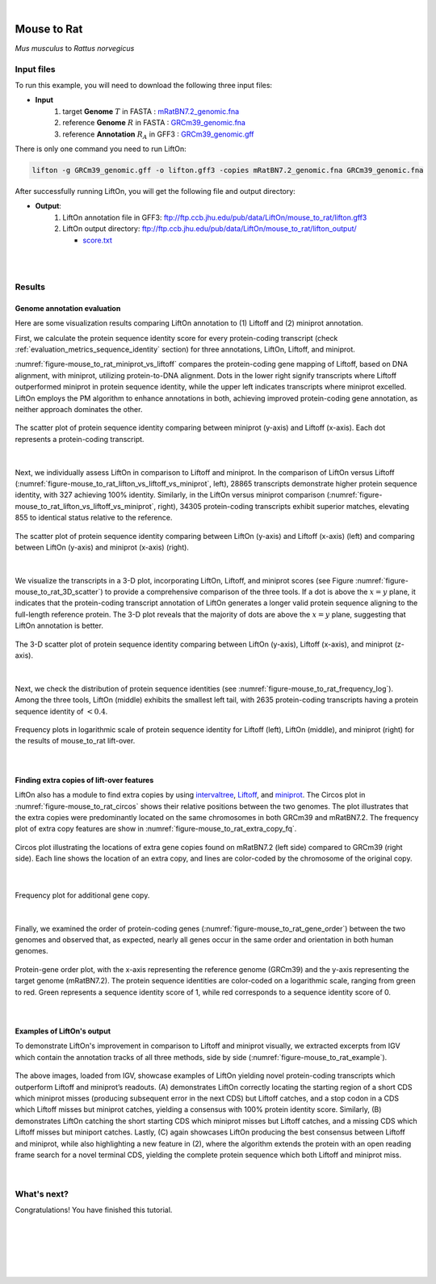.. raw:: html

    <script type="text/javascript">
        let mutation_lvl_1_fuc = function(mutations) {
            var dark = document.body.dataset.theme == 'dark';

            if (document.body.dataset.theme == 'auto') {
                dark = window.matchMedia && window.matchMedia('(prefers-color-scheme: dark)').matches;
            }
            
            document.getElementsByClassName('sidebar_ccb')[0].src = dark ? '../../_static/JHU_ccb-white.png' : "../../_static/JHU_ccb-dark.png";
            document.getElementsByClassName('sidebar_wse')[0].src = dark ? '../../_static/JHU_wse-white.png' : "../../_static/JHU_wse-dark.png";



            for (let i=0; i < document.getElementsByClassName('summary-title').length; i++) {
                console.log(">> document.getElementsByClassName('summary-title')[i]: ", document.getElementsByClassName('summary-title')[i]);

                if (dark) {
                    document.getElementsByClassName('summary-title')[i].classList = "summary-title card-header bg-dark font-weight-bolder";
                    document.getElementsByClassName('summary-content')[i].classList = "summary-content card-body bg-dark text-left docutils";
                } else {
                    document.getElementsByClassName('summary-title')[i].classList = "summary-title card-header bg-light font-weight-bolder";
                    document.getElementsByClassName('summary-content')[i].classList = "summary-content card-body bg-light text-left docutils";
                }
            }

        }
        document.addEventListener("DOMContentLoaded", mutation_lvl_1_fuc);
        var observer = new MutationObserver(mutation_lvl_1_fuc)
        observer.observe(document.body, {attributes: true, attributeFilter: ['data-theme']});
        console.log(document.body);
    </script>

|


.. _distant_species_liftover_mouse_to_rat:

Mouse to Rat
=========================================================================

*Mus musculus* to *Rattus norvegicus*

Input files
+++++++++++++++++++++++++++++++++++

To run this example, you will need to download the following three input files:

* **Input**
    1. target **Genome** :math:`T` in FASTA : `mRatBN7.2_genomic.fna <ftp://ftp.ccb.jhu.edu/pub/data/LiftOn/cross_species/mouse_to_rat/mRatBN7.2_genomic.fna>`_ 
    2. reference **Genome** :math:`R` in FASTA : `GRCm39_genomic.fna <ftp://ftp.ccb.jhu.edu/pub/data/LiftOn/mouse_ref/GRCm39_genomic.fna>`_
    3. reference **Annotation** :math:`R_A` in GFF3 : `GRCm39_genomic.gff <ftp://ftp.ccb.jhu.edu/pub/data/LiftOn/mouse_ref/GRCm39_genomic.gff>`_



.. .. important::

..     **We propose running Splam as a new step in RNA-Seq analysis pipeline to score all splice junctions.**

There is only one command you need to run LiftOn:

.. code-block:: bash

    lifton -g GRCm39_genomic.gff -o lifton.gff3 -copies mRatBN7.2_genomic.fna GRCm39_genomic.fna


After successfully running LiftOn, you will get the following file and output directory:

* **Output**: 
    1. LiftOn annotation file in GFF3: ftp://ftp.ccb.jhu.edu/pub/data/LiftOn/mouse_to_rat/lifton.gff3
    2. LiftOn output directory: ftp://ftp.ccb.jhu.edu/pub/data/LiftOn/mouse_to_rat/lifton_output/
   
       *  `score.txt <ftp://ftp.ccb.jhu.edu/pub/data/LiftOn/mouse_to_rat/lifton_output/score.txt>`_

|
|

Results
+++++++++++++++++++++++++++++++++++

Genome annotation evaluation
------------------------------

Here are some visualization results comparing LiftOn annotation to (1) Liftoff and (2) miniprot annotation. 


First, we calculate the protein sequence identity score for every protein-coding transcript (check :ref:`evaluation_metrics_sequence_identity` section) for three annotations, LiftOn, Liftoff, and miniprot. 

:numref:`figure-mouse_to_rat_miniprot_vs_liftoff` compares the protein-coding gene mapping of Liftoff, based on DNA alignment, with miniprot, utilizing protein-to-DNA alignment. Dots in the lower right signify transcripts where Liftoff outperformed miniprot in protein sequence identity, while the upper left indicates transcripts where miniprot excelled. LiftOn employs the PM algorithm to enhance annotations in both, achieving improved protein-coding gene annotation, as neither approach dominates the other.

.. _figure-mouse_to_rat_miniprot_vs_liftoff:
.. figure::  ../../_images/mouse_to_rat/Liftoff_miniprot/parasail_identities.png
    :align:   center

    The scatter plot of protein sequence identity comparing between miniprot (y-axis) and Liftoff (x-axis). Each dot represents a protein-coding transcript.
|

Next, we individually assess LiftOn in comparison to Liftoff and miniprot. In the comparison of LiftOn versus Liftoff (:numref:`figure-mouse_to_rat_lifton_vs_liftoff_vs_miniprot`, left), 28865 transcripts demonstrate higher protein sequence identity, with 327 achieving 100% identity. Similarly, in the LiftOn versus miniprot comparison (:numref:`figure-mouse_to_rat_lifton_vs_liftoff_vs_miniprot`, right), 34305 protein-coding transcripts exhibit superior matches, elevating 855 to identical status relative to the reference.

.. _figure-mouse_to_rat_lifton_vs_liftoff_vs_miniprot:
.. figure::  ../../_images/mouse_to_rat/combined_scatter_plots.png
    :align:   center

    The scatter plot of protein sequence identity comparing between LiftOn (y-axis) and Liftoff (x-axis) (left) and comparing between LiftOn (y-axis) and miniprot (x-axis) (right).
|

We visualize the transcripts in a 3-D plot, incorporating LiftOn, Liftoff, and miniprot scores (see Figure :numref:`figure-mouse_to_rat_3D_scatter`) to provide a comprehensive comparison of the three tools. If a dot is above the :math:`x=y` plane, it indicates that the protein-coding transcript annotation of LiftOn generates a longer valid protein sequence aligning to the full-length reference protein. The 3-D plot reveals that the majority of dots are above the :math:`x=y` plane, suggesting that LiftOn annotation is better.


.. _figure-mouse_to_rat_3D_scatter:
.. figure::  ../../_images/mouse_to_rat/3d_scatter.png
    :align:   center

    The 3-D scatter plot of protein sequence identity comparing between LiftOn (y-axis), Liftoff (x-axis), and miniprot (z-axis).

|

Next, we check the distribution of protein sequence identities (see :numref:`figure-mouse_to_rat_frequency_log`). Among the three tools, LiftOn (middle) exhibits the smallest left tail, with 2635 protein-coding transcripts having a protein sequence identity of :math:`< 0.4`.

.. _figure-mouse_to_rat_frequency_log:
.. figure::  ../../_images/mouse_to_rat/combined_frequency_log.png
    :align:   center

    Frequency plots in logarithmic scale of protein sequence identity for Liftoff (left), LiftOn (middle), and miniprot (right) for the results of mouse_to_rat lift-over.

|

Finding extra copies of lift-over features
-------------------------------------------------

LiftOn also has a module to find extra copies by using `intervaltree <https://github.com/chaimleib/intervaltree>`_, `Liftoff <https://academic.oup.com/bioinformatics/article/37/12/1639/6035128?login=true>`_, and `miniprot <https://academic.oup.com/bioinformatics/article/39/1/btad014/6989621>`_. The Circos plot in :numref:`figure-mouse_to_rat_circos` shows their relative positions between the two genomes. The plot illustrates that the extra copies were predominantly located on the same chromosomes in both GRCm39 and mRatBN7.2. The frequency plot of extra copy features are show in :numref:`figure-mouse_to_rat_extra_copy_fq`.

.. _figure-mouse_to_rat_circos:
.. figure::  ../../_images/mouse_to_rat/circos_plot.png
    :align:   center

    Circos plot illustrating the locations of extra gene copies found on mRatBN7.2 (left side) compared to GRCm39 (right side). Each line shows the location of an extra copy, and lines are color-coded by the chromosome of the original copy.

|


.. _figure-mouse_to_rat_extra_copy_fq:
.. figure::  ../../_images/mouse_to_rat/extra_cp/frequency.png
    :align:   center

    Frequency plot for additional gene copy.

|

Finally, we examined the order of protein-coding genes (:numref:`figure-mouse_to_rat_gene_order`) between the two genomes and observed that, as expected, nearly all genes occur in the same order and orientation in both human genomes.

.. _figure-mouse_to_rat_gene_order:
.. figure::  ../../_images/mouse_to_rat/gene_order_plot.png
    :align:   center

    Protein-gene order plot, with the x-axis representing the reference genome (GRCm39) and the y-axis representing the target genome (mRatBN7.2). The protein sequence identities are color-coded on a logarithmic scale, ranging from green to red. Green represents a sequence identity score of 1, while red corresponds to a sequence identity score of 0.

|

Examples of LiftOn's output
-------------------------------------------------

To demonstrate LiftOn's improvement in comparison to Liftoff and miniprot visually, we extracted excerpts from IGV which contain the annotation tracks of all three methods, side by side (:numref:`figure-mouse_to_rat_example`).

.. _figure-mouse_to_rat_example:
.. figure::  ../../_images/mouse_to_rat/select_examples.png
    :align:   center

    The above images, loaded from IGV, showcase examples of LiftOn yielding novel protein-coding transcripts which outperform Liftoff and miniprot’s readouts. (A) demonstrates LiftOn correctly locating the starting region of a short CDS which miniprot misses (producing subsequent error in the next CDS) but Liftoff catches, and a stop codon in a CDS which Liftoff misses but miniprot catches, yielding a consensus with 100% protein identity score. Similarly, (B) demonstrates LiftOn catching the short starting CDS which miniprot misses but Liftoff catches, and a missing CDS which Liftoff misses but miniport catches. Lastly, (C) again showcases LiftOn producing the best consensus between Liftoff and miniprot, while also highlighting a new feature in (2), where the algorithm extends the protein with an open reading frame search for a novel terminal CDS, yielding the complete protein sequence which both Liftoff and miniprot miss. 

|


What's next?
+++++++++++++++++++++++++++++++++++++++++++++++++++++++

Congratulations! You have finished this tutorial.

.. seealso::
    
    * :ref:`behind-the-scenes-splam` to understand how LiftOn is designed
    * :ref:`Q&A` to check out some common questions


|
|
|
|
|



.. image:: ../../_images/jhu-logo-dark.png
   :alt: My Logo
   :class: logo, header-image only-light
   :align: center

.. image:: ../../_images/jhu-logo-white.png
   :alt: My Logo
   :class: logo, header-image only-dark
   :align: center